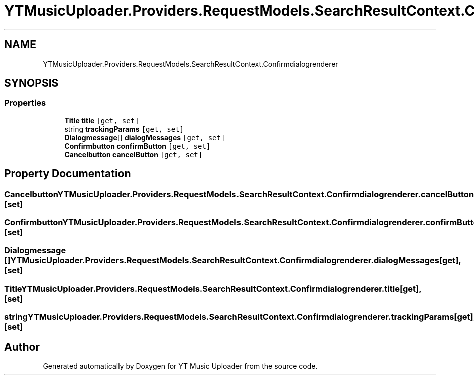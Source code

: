 .TH "YTMusicUploader.Providers.RequestModels.SearchResultContext.Confirmdialogrenderer" 3 "Thu Dec 31 2020" "YT Music Uploader" \" -*- nroff -*-
.ad l
.nh
.SH NAME
YTMusicUploader.Providers.RequestModels.SearchResultContext.Confirmdialogrenderer
.SH SYNOPSIS
.br
.PP
.SS "Properties"

.in +1c
.ti -1c
.RI "\fBTitle\fP \fBtitle\fP\fC [get, set]\fP"
.br
.ti -1c
.RI "string \fBtrackingParams\fP\fC [get, set]\fP"
.br
.ti -1c
.RI "\fBDialogmessage\fP[] \fBdialogMessages\fP\fC [get, set]\fP"
.br
.ti -1c
.RI "\fBConfirmbutton\fP \fBconfirmButton\fP\fC [get, set]\fP"
.br
.ti -1c
.RI "\fBCancelbutton\fP \fBcancelButton\fP\fC [get, set]\fP"
.br
.in -1c
.SH "Property Documentation"
.PP 
.SS "\fBCancelbutton\fP YTMusicUploader\&.Providers\&.RequestModels\&.SearchResultContext\&.Confirmdialogrenderer\&.cancelButton\fC [get]\fP, \fC [set]\fP"

.SS "\fBConfirmbutton\fP YTMusicUploader\&.Providers\&.RequestModels\&.SearchResultContext\&.Confirmdialogrenderer\&.confirmButton\fC [get]\fP, \fC [set]\fP"

.SS "\fBDialogmessage\fP [] YTMusicUploader\&.Providers\&.RequestModels\&.SearchResultContext\&.Confirmdialogrenderer\&.dialogMessages\fC [get]\fP, \fC [set]\fP"

.SS "\fBTitle\fP YTMusicUploader\&.Providers\&.RequestModels\&.SearchResultContext\&.Confirmdialogrenderer\&.title\fC [get]\fP, \fC [set]\fP"

.SS "string YTMusicUploader\&.Providers\&.RequestModels\&.SearchResultContext\&.Confirmdialogrenderer\&.trackingParams\fC [get]\fP, \fC [set]\fP"


.SH "Author"
.PP 
Generated automatically by Doxygen for YT Music Uploader from the source code\&.
